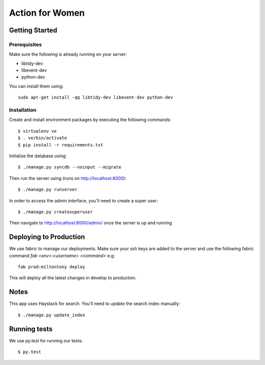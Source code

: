 ================
Action for Women
================

Getting Started
===============

Prerequisites
-------------

Make sure the following is already running on your server:

- libtidy-dev
- libevent-dev
- python-dev

You can install them using::

    sudo apt-get install -qq libtidy-dev libevent-dev python-dev

Installation
------------

Create and install environment packages by executing the following commands::

    $ virtualenv ve
    $ . ve/bin/activate
    $ pip install -r requirements.txt

Initialize the database using::

    $ ./manage.py syncdb --noinput --migrate

Then run the server using (runs on http://localhost:8000)::

    $ ./manage.py runserver

In order to access the admin interface, you'll need to create a super user::

    $ ./manage.py createsuperuser

Then navigate to http://localhost:8000/admin/ once the server is up and running


Deploying to Production
=======================

We use fabric to manage our deployments. Make sure your ssh keys are added to the server and use the following fabric command `fab <env>:<username> <command>` e.g::

    fab prod:miltontony deploy

This will deploy all the latest changes in develop to production.

Notes
=====

This app uses Haystack for search. You'll need to update the search index manually::

    $ ./manage.py update_index

Running tests
=============

We use `py.test` for running our tests::

    $ py.test
